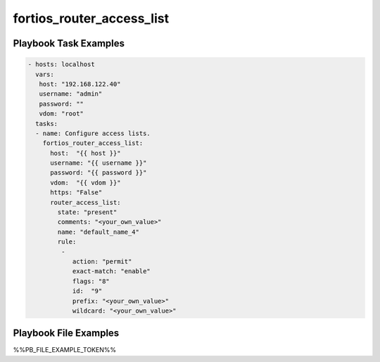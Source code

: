 ==========================
fortios_router_access_list
==========================


Playbook Task Examples
----------------------

.. code-block:: yaml

    - hosts: localhost
      vars:
       host: "192.168.122.40"
       username: "admin"
       password: ""
       vdom: "root"
      tasks:
      - name: Configure access lists.
        fortios_router_access_list:
          host:  "{{ host }}"
          username: "{{ username }}"
          password: "{{ password }}"
          vdom:  "{{ vdom }}"
          https: "False"
          router_access_list:
            state: "present"
            comments: "<your_own_value>"
            name: "default_name_4"
            rule:
             -
                action: "permit"
                exact-match: "enable"
                flags: "8"
                id:  "9"
                prefix: "<your_own_value>"
                wildcard: "<your_own_value>"



Playbook File Examples
----------------------

%%PB_FILE_EXAMPLE_TOKEN%%

